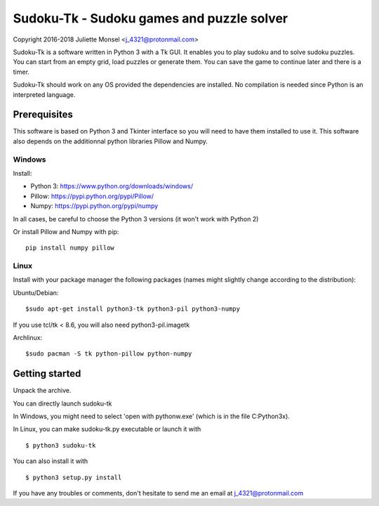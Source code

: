 Sudoku-Tk - Sudoku games and puzzle solver
==========================================
Copyright 2016-2018 Juliette Monsel <j_4321@protonmail.com>

Sudoku-Tk is a software written in Python 3 with a Tk GUI.
It enables you to play sudoku and to solve sudoku puzzles.
You can start from an empty grid, load puzzles or generate them.
You can save the game to continue later and there is a timer.

Sudoku-Tk should work on any OS provided the dependencies are installed. 
No compilation is needed since Python is an interpreted language.

Prerequisites
-------------

This software is based on Python 3 and Tkinter interface so you will need
to have them installed to use it. This software also depends on the additionnal
python libraries Pillow and Numpy.

Windows
~~~~~~~

Install:

- Python 3: https://www.python.org/downloads/windows/
- Pillow: https://pypi.python.org/pypi/Pillow/
- Numpy: https://pypi.python.org/pypi/numpy

In all cases, be careful to choose the Python 3 versions
(it won't work with Python 2)

Or install Pillow and Numpy with pip:

::

    pip install numpy pillow
    

Linux
~~~~~

Install with your package manager the following packages (names might
slightly change according to the distribution):

Ubuntu/Debian:

::

    $sudo apt-get install python3-tk python3-pil python3-numpy

If you use tcl/tk < 8.6, you will also need python3-pil.imagetk

Archlinux:

::

    $sudo pacman -S tk python-pillow python-numpy


Getting started
---------------

Unpack the archive. 

You can directly launch sudoku-tk

In Windows, you might need to select 'open with pythonw.exe' (which is in
the file C:\Python3x).

In Linux, you can make sudoku-tk.py executable or launch it with

::

    $ python3 sudoku-tk


You can also install it with

::

    $ python3 setup.py install 


If you have any troubles or comments, don't hesitate to send me an email
at j_4321@protonmail.com
